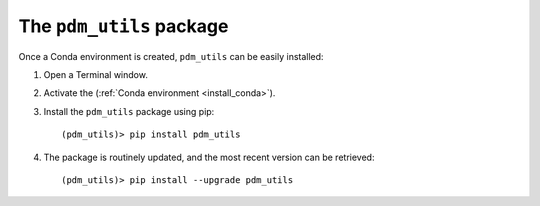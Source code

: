 .. _install_pdm_utils_package:

The ``pdm_utils`` package
=========================


Once a Conda environment is created, ``pdm_utils`` can be easily installed:

#. Open a Terminal window.

#. Activate the (:ref:`Conda environment <install_conda>`).

#. Install the ``pdm_utils`` package using pip::

    (pdm_utils)> pip install pdm_utils

#. The package is routinely updated, and the most recent version can be retrieved::

    (pdm_utils)> pip install --upgrade pdm_utils

